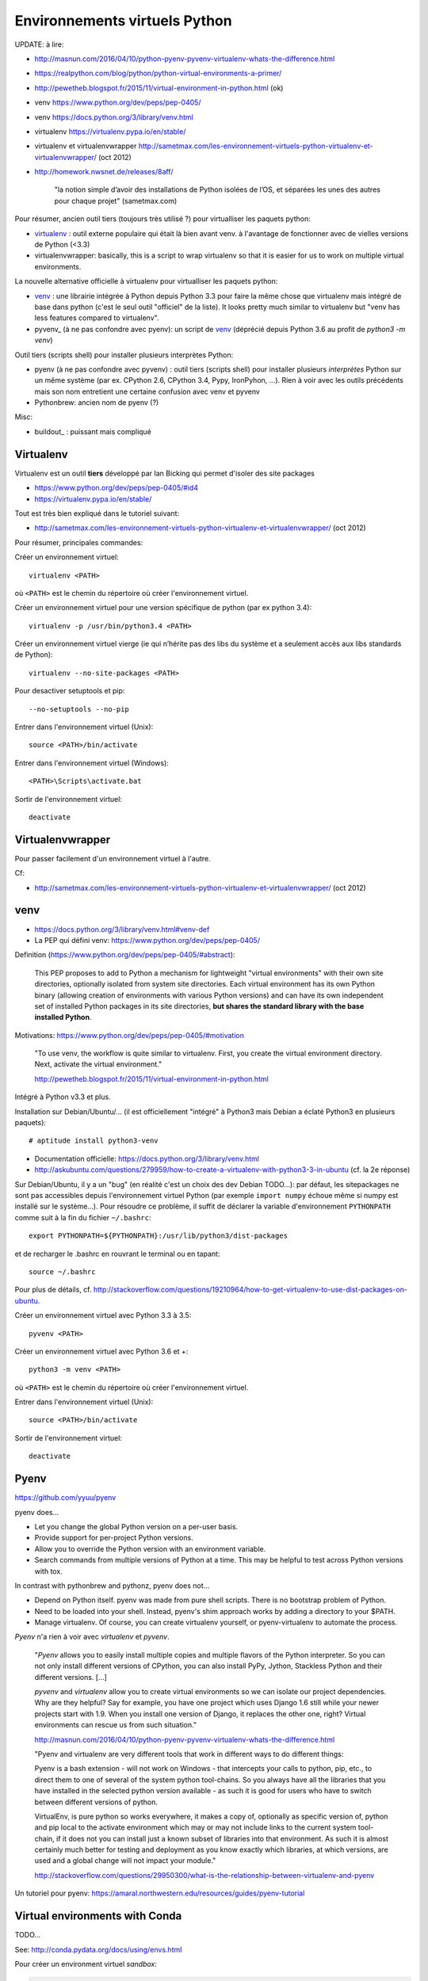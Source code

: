 Environnements virtuels Python
==============================

UPDATE: à lire:

- http://masnun.com/2016/04/10/python-pyenv-pyvenv-virtualenv-whats-the-difference.html
- https://realpython.com/blog/python/python-virtual-environments-a-primer/
- http://pewetheb.blogspot.fr/2015/11/virtual-environment-in-python.html    (ok)
- venv https://www.python.org/dev/peps/pep-0405/
- venv https://docs.python.org/3/library/venv.html
- virtualenv https://virtualenv.pypa.io/en/stable/
- virtualenv et virtualenvwrapper http://sametmax.com/les-environnement-virtuels-python-virtualenv-et-virtualenvwrapper/ (oct 2012)
- http://homework.nwsnet.de/releases/8aff/


    "la notion simple d’avoir des installations de Python isolées de l’OS, et
    séparées les unes des autres pour chaque projet" (sametmax.com)

Pour résumer, ancien outil tiers (toujours très utilisé ?) pour virtualliser les paquets python:

- virtualenv_ : outil externe populaire qui était là bien avant venv. à l'avantage de fonctionner avec de vielles versions de Python (<3.3)
- virtualenvwrapper: basically, this is a script to wrap virtualenv so that it is easier for us to work on multiple virtual environments.

La nouvelle alternative officielle à virtualenv pour virtualliser les paquets python:

- venv_ : une librairie intégrée à Python depuis Python 3.3 pour faire la même chose que virtualenv mais intégré de base dans python (c'est le seul outil "officiel" de la liste). It looks pretty much similar to virtualenv but "venv has less features compared to virtualenv".
- pyvenv_ (à ne pas confondre avec pyenv): un script de venv_ (déprécié depuis Python 3.6 au profit de `python3 -m venv`)

Outil tiers (scripts shell) pour installer plusieurs interprètes Python:

- pyenv (à ne pas confondre avec pyvenv) : outil tiers (scripts shell) pour installer plusieurs *interprètes* Python sur un même système (par ex. CPython 2.6, CPython 3.4, Pypy, IronPyhon, ...). Rien à voir avec les outils précédents mais son nom entretient une certaine confusion avec venv et pyvenv
- Pythonbrew: ancien nom de pyenv (?)

Misc:

- buildout_ : puissant mais compliqué


Virtualenv
----------

Virtualenv est un outil **tiers** développé par Ian Bicking qui permet d'isoler des site packages

- https://www.python.org/dev/peps/pep-0405/#id4
- https://virtualenv.pypa.io/en/stable/

Tout est très bien expliqué dans le tutoriel suivant:

- http://sametmax.com/les-environnement-virtuels-python-virtualenv-et-virtualenvwrapper/ (oct 2012)

Pour résumer, principales commandes:

Créer un environnement virtuel::

    virtualenv <PATH>

où ``<PATH>`` est le chemin du répertoire où créer l'environnement virtuel.

Créer un environnement virtuel pour une version spécifique de python (par ex
python 3.4)::

    virtualenv -p /usr/bin/python3.4 <PATH>

Créer un environnement virtuel vierge (ie qui n’hérite pas des libs du système
et a seulement accès aux libs standards de Python)::

    virtualenv --no-site-packages <PATH>

Pour desactiver setuptools et pip::

     --no-setuptools --no-pip

Entrer dans l'environnement virtuel (Unix)::

    source <PATH>/bin/activate

Entrer dans l'environnement virtuel (Windows)::

    <PATH>\Scripts\activate.bat

Sortir de l'environnement virtuel::

    deactivate


Virtualenvwrapper
-----------------

Pour passer facilement d'un environnement virtuel à l'autre.

Cf:

- http://sametmax.com/les-environnement-virtuels-python-virtualenv-et-virtualenvwrapper/ (oct 2012)


venv
----

- https://docs.python.org/3/library/venv.html#venv-def
- La PEP qui défini venv: https://www.python.org/dev/peps/pep-0405/

Definition (https://www.python.org/dev/peps/pep-0405/#abstract):

    This PEP proposes to add to Python a mechanism for lightweight "virtual
    environments" with their own site directories, optionally isolated from
    system site directories. Each virtual environment has its own Python binary
    (allowing creation of environments with various Python versions) and can
    have its own independent set of installed Python packages in its site
    directories, **but shares the standard library with the base installed
    Python**. 

Motivations: https://www.python.org/dev/peps/pep-0405/#motivation

    "To use venv, the workflow is quite similar to virtualenv. First, you create the virtual environment directory. Next, activate the virtual environment."

    http://pewetheb.blogspot.fr/2015/11/virtual-environment-in-python.html

Intégré à Python v3.3 et plus.

Installation sur Debian/Ubuntu/... (il est officiellement "intégré" à Python3 mais Debian a éclaté Python3 en plusieurs paquets)::

 # aptitude install python3-venv

* Documentation officielle: https://docs.python.org/3/library/venv.html
* http://askubuntu.com/questions/279959/how-to-create-a-virtualenv-with-python3-3-in-ubuntu (cf. la 2e réponse)

Sur Debian/Ubuntu, il y a un "bug" (en réalité c'est un choix des dev Debian
TODO...): par défaut, les sitepackages ne sont pas accessibles depuis
l'environnement virtuel Python (par exemple ``import numpy`` échoue même si
numpy est installé sur le système...).
Pour résoudre ce problème, il suffit de déclarer la variable d'environnement
``PYTHONPATH`` comme suit à la fin du fichier ``~/.bashrc``::

 export PYTHONPATH=${PYTHONPATH}:/usr/lib/python3/dist-packages

et de recharger le .bashrc en rouvrant le terminal ou en tapant::

 source ~/.bashrc

Pour plus de détails, cf. http://stackoverflow.com/questions/19210964/how-to-get-virtualenv-to-use-dist-packages-on-ubuntu.

Créer un environnement virtuel avec Python 3.3 à 3.5::

    pyvenv <PATH>

Créer un environnement virtuel avec Python 3.6 et +::

    python3 -m venv <PATH>

où ``<PATH>`` est le chemin du répertoire où créer l'environnement virtuel.

Entrer dans l'environnement virtuel (Unix)::

    source <PATH>/bin/activate

Sortir de l'environnement virtuel::

    deactivate


Pyenv
-----

https://github.com/yyuu/pyenv

pyenv does...

- Let you change the global Python version on a per-user basis.
- Provide support for per-project Python versions.
- Allow you to override the Python version with an environment variable.
- Search commands from multiple versions of Python at a time. This may be helpful to test across Python versions with tox.

In contrast with pythonbrew and pythonz, pyenv does not...

- Depend on Python itself. pyenv was made from pure shell scripts. There is no bootstrap problem of Python.
- Need to be loaded into your shell. Instead, pyenv's shim approach works by adding a directory to your $PATH.
- Manage virtualenv. Of course, you can create virtualenv yourself, or pyenv-virtualenv to automate the process.

*Pyenv* n'a rien à voir avec *virtualenv* et *pyvenv*.

    "*Pyenv* allows you to easily install multiple copies and multiple flavors of the
    Python interpreter. So you can not only install different versions of
    CPython, you can also install PyPy, Jython, Stackless Python and their
    different versions.
    [...]

    *pyvenv* and *virtualenv* allow you to create virtual environments so we can
    isolate our project dependencies. Why are they helpful? Say for example,
    you have one project which uses Django 1.6 still while your newer projects
    start with 1.9. When you install one version of Django, it replaces the
    other one, right? Virtual environments can rescue us from such situation."

    http://masnun.com/2016/04/10/python-pyenv-pyvenv-virtualenv-whats-the-difference.html

    "Pyenv and virtualenv are very different tools that work in different ways
    to do different things:

    Pyenv is a bash extension - will not work on Windows - that intercepts your
    calls to python, pip, etc., to direct them to one of several of the system
    python tool-chains. So you always have all the libraries that you have
    installed in the selected python version available - as such it is good for
    users who have to switch between different versions of python.

    VirtualEnv, is pure python so works everywhere, it makes a copy of,
    optionally as specific version of, python and pip local to the activate
    environment which may or may not include links to the current system
    tool-chain, if it does not you can install just a known subset of libraries
    into that environment. As such it is almost certainly much better for
    testing and deployment as you know exactly which libraries, at which
    versions, are used and a global change will not impact your module."
    
    http://stackoverflow.com/questions/29950300/what-is-the-relationship-between-virtualenv-and-pyenv


Un tutoriel pour pyenv: https://amaral.northwestern.edu/resources/guides/pyenv-tutorial

Virtual environments with Conda
-------------------------------

TODO...

See: http://conda.pydata.org/docs/using/envs.html

Pour créer un environment virtuel `sandbox`:

.. code-block:: bash

    conda create -n sandbox

To activate this environment, use:

.. code-block:: bash

    source activate sandbox

To deactivate this environment, use:

.. code-block:: bash

    source deactivate sandbox

Pour lister les environments virtuels présents sur le système:

.. code-block:: bash

    conda info --envs

Supprimer un environment::

    conda remove --name flowers --all



Misc:

.. code-block:: bash

    conda create -n cta python=3.5 astropy matplotlib scipy scikit-learn numba cython

Next, switch to this new virtual environment and install some other useful tools for development:

.. code-block:: bash

     source activate cta

